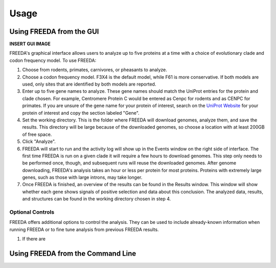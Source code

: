 Usage
=====

Using FREEDA from the GUI
-------------------------

**INSERT GUI IMAGE**

FREEDA's graphical interface allows users to analyze up to five proteins at a time with a choice of evolutionary clade and codon frequency model. To use FREEDA:

1. Choose from rodents, primates, carnivores, or pheasants to analyze.

2. Choose a codon frequency model. F3X4 is the default model, while F61 is more conservative. If both models are used, only sites that are identified by both models are reported.

3. Enter up to five gene names to analyze. These gene names should match the UniProt entries for the protein and clade chosen. For example, Centromere Protein C would be entered as Cenpc for rodents and as CENPC for primates. If you are unsure of the gene name for your protein of interest, search on the `UniProt Website <https://www.uniprot.org>`_ for your protein of interest and copy the section labeled "Gene".

4. Set the working directory. This is the folder where FREEDA will download genomes, analyze them, and save the results. This directory will be large because of the downloaded genomes, so choose a location with at least 200GB of free space.

5. Click "Analyze".

6. FREEDA will start to run and the activity log will show up in the Events window on the right side of interface. The first time FREEDA is run on a given clade it will require a few hours to download genomes. This step only needs to be performed once, though, and subsequent runs will reuse the downloaded genomes. After genome downloading, FREEDA's analysis takes an hour or less per protein for most proteins. Proteins with extremely large genes, such as those with large introns, may take longer.

7. Once FREEDA is finished, an overview of the results can be found in the Results window. This window will show whether each gene shows signals of positive selection and data about this conclusion. The analyzed data, results, and structures can be found in the working directory chosen in step 4.

Optional Controls
^^^^^^^^^^^^^^^^^

FREEDA offers additional options to control the analysis. They can be used to include already-known information when running FREEDA or to fine tune analysis from previous FREEDA results.

1. If there are

Using FREEDA from the Command Line
----------------------------------


